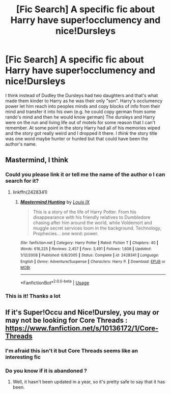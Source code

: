 #+TITLE: [Fic Search] A specific fic about Harry have super!occlumency and nice!Dursleys

* [Fic Search] A specific fic about Harry have super!occlumency and nice!Dursleys
:PROPERTIES:
:Author: TimeTurner394
:Score: 3
:DateUnix: 1533233205.0
:DateShort: 2018-Aug-02
:END:
I think instead of Dudley the Dursleys had two daughters and that's what made them kinder to Harry as he was their only "son". Harry's occlumency power let him reach into peoples minds and copy blocks of info from their mind and transfer it into his own (e.g. he could copy german from some rando's mind and then he would know german) The dursleys and Harry were on the run and living life out of motels for some reason that I can't remember. At some point in the story Harry had all of his memories wiped and the story got really weird and I dropped it there. I /think/ the story title was one word maybe hunter or hunted but that could have been the author's name.


** Mastermind, I think
:PROPERTIES:
:Author: Erthael
:Score: 3
:DateUnix: 1533247072.0
:DateShort: 2018-Aug-03
:END:

*** Could you please link it or tell me the name of the author o I can search for it?
:PROPERTIES:
:Author: SweetPopoto
:Score: 2
:DateUnix: 1533358911.0
:DateShort: 2018-Aug-04
:END:

**** linkffn(2428341)
:PROPERTIES:
:Author: m3lvyn
:Score: 1
:DateUnix: 1533524891.0
:DateShort: 2018-Aug-06
:END:

***** [[https://www.fanfiction.net/s/2428341/1/][*/Mastermind Hunting/*]] by [[https://www.fanfiction.net/u/682104/Louis-IX][/Louis IX/]]

#+begin_quote
  This is a story of the life of Harry Potter. From his disappearance with his friendly relatives to Dumbledore chasing after him around the world, while Voldemort and muggle secret services loom in the background. Technology, Prophecies... one word: power.
#+end_quote

^{/Site/:} ^{fanfiction.net} ^{*|*} ^{/Category/:} ^{Harry} ^{Potter} ^{*|*} ^{/Rated/:} ^{Fiction} ^{T} ^{*|*} ^{/Chapters/:} ^{40} ^{*|*} ^{/Words/:} ^{616,225} ^{*|*} ^{/Reviews/:} ^{2,457} ^{*|*} ^{/Favs/:} ^{3,491} ^{*|*} ^{/Follows/:} ^{1,608} ^{*|*} ^{/Updated/:} ^{1/12/2008} ^{*|*} ^{/Published/:} ^{6/8/2005} ^{*|*} ^{/Status/:} ^{Complete} ^{*|*} ^{/id/:} ^{2428341} ^{*|*} ^{/Language/:} ^{English} ^{*|*} ^{/Genre/:} ^{Adventure/Suspense} ^{*|*} ^{/Characters/:} ^{Harry} ^{P.} ^{*|*} ^{/Download/:} ^{[[http://www.ff2ebook.com/old/ffn-bot/index.php?id=2428341&source=ff&filetype=epub][EPUB]]} ^{or} ^{[[http://www.ff2ebook.com/old/ffn-bot/index.php?id=2428341&source=ff&filetype=mobi][MOBI]]}

--------------

*FanfictionBot*^{2.0.0-beta} | [[https://github.com/tusing/reddit-ffn-bot/wiki/Usage][Usage]]
:PROPERTIES:
:Author: FanfictionBot
:Score: 1
:DateUnix: 1533524920.0
:DateShort: 2018-Aug-06
:END:


*** This is it! Thanks a lot
:PROPERTIES:
:Author: TimeTurner394
:Score: 1
:DateUnix: 1533249990.0
:DateShort: 2018-Aug-03
:END:


** If it's Super!Occu and Nice!Dursley, you may or may not be looking for Core Threads : [[https://www.fanfiction.net/s/10136172/1/Core-Threads]]
:PROPERTIES:
:Score: 1
:DateUnix: 1533238467.0
:DateShort: 2018-Aug-03
:END:

*** I'm afraid this isn't it but Core Threads seems like an interesting fic
:PROPERTIES:
:Author: TimeTurner394
:Score: 1
:DateUnix: 1533242450.0
:DateShort: 2018-Aug-03
:END:


*** Do you know if it is abandoned ?
:PROPERTIES:
:Author: SweetPopoto
:Score: 1
:DateUnix: 1533358931.0
:DateShort: 2018-Aug-04
:END:

**** Well, it hasn't been updated in a year, so it's pretty safe to say that it has been.
:PROPERTIES:
:Author: AnimaLepton
:Score: 1
:DateUnix: 1533360916.0
:DateShort: 2018-Aug-04
:END:
